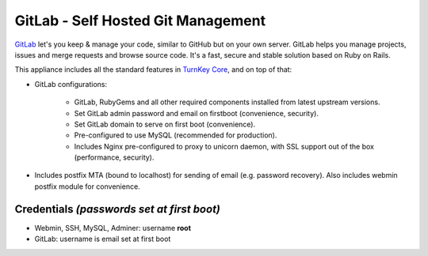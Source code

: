 GitLab - Self Hosted Git Management
===================================

`GitLab`_ let's you keep & manage your code, similar to GitHub but on
your own server. GitLab helps you manage projects, issues and merge
requests and browse source code. It's a fast, secure and stable solution
based on Ruby on Rails.

This appliance includes all the standard features in `TurnKey Core`_,
and on top of that:

- GitLab configurations:
   
   - GitLab, RubyGems and all other required components installed from
     latest upstream versions.
   - Set GitLab admin password and email on firstboot (convenience,
     security).
   - Set GitLab domain to serve on first boot (convenience).
   - Pre-configured to use MySQL (recommended for production).
   - Includes Nginx pre-configured to proxy to unicorn daemon, with SSL
     support out of the box (performance, security).

- Includes postfix MTA (bound to localhost) for sending of email (e.g.
  password recovery). Also includes webmin postfix module for
  convenience.

Credentials *(passwords set at first boot)*
-------------------------------------------

-  Webmin, SSH, MySQL, Adminer: username **root**
-  GitLab: username is email set at first boot

.. _GitLab: http://gitlabhq.com
.. _TurnKey Core: https://www.turnkeylinux.org/core
